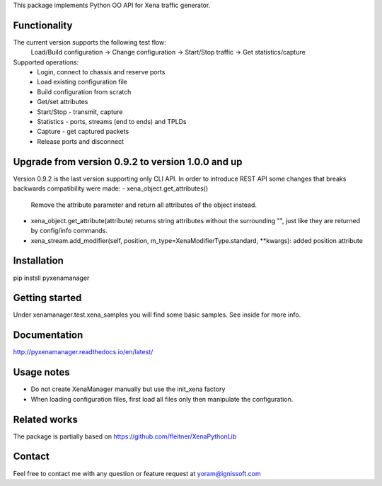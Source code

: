 
This package implements Python OO API for Xena traffic generator.

Functionality
"""""""""""""
The current version supports the following test flow:
	Load/Build configuration -> Change configuration -> Start/Stop traffic -> Get statistics/capture
Supported operations:
	- Login, connect to chassis and reserve ports
	- Load existing configuration file
	- Build configuration from scratch
	- Get/set attributes
	- Start/Stop - transmit, capture
	- Statistics - ports, streams (end to ends) and TPLDs
	- Capture - get captured packets
	- Release ports and disconnect

Upgrade from version 0.9.2 to version 1.0.0 and up
""""""""""""""""""""""""""""""""""""""""""""""""""
Version 0.9.2 is the last version supporting only CLI API.
In order to introduce REST API some changes that breaks backwards compatibility were made:
- xena_object.get_attributes() 
  Remove the attribute parameter and return all attributes of the object instead.
- xena_object.get_attribute(attribute)
  returns string attributes without the surrounding "", just like they are returned by config/info commands.
- xena_stream.add_modifier(self, position, m_type=XenaModifierType.standard, **kwargs):
  added position attribute

Installation
""""""""""""
pip instsll pyxenamanager

Getting started
"""""""""""""""
Under xenamanager.test.xena_samples you will find some basic samples.
See inside for more info.

Documentation
"""""""""""""
http://pyxenamanager.readthedocs.io/en/latest/

Usage notes
"""""""""""
- Do not create XenaManager manually but use the init_xena factory
- When loading configuration files, first load all files only then manipulate the configuration.

Related works
"""""""""""""
The package is partially based on https://github.com/fleitner/XenaPythonLib

Contact
"""""""
Feel free to contact me with any question or feature request at yoram@ignissoft.com
